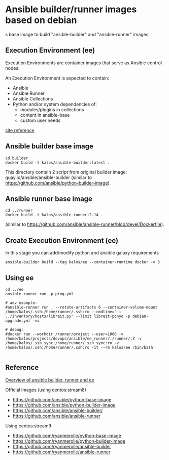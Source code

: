 * Ansible builder/runner images based on debian
s base image to build "ansible-builder" and "ansible-runner" images.

** Execution Environment (ee)
Execution Environments are container images that serve as Ansible control nodes.

An Execution Environment is expected to contain:
- Ansible
- Ansible Runner
- Ansible Collections
- Python and/or system dependencies of:
  - modules/plugins in collections
  - content in ansible-base
  - custom user needs

[[https://ansible-builder.readthedocs.io/en/latest/#execution-environments][site reference]]
** Ansible builder base image

#+BEGIN_SRC shell
cd builder
docker build -t kalos/ansible-builder:latest .
#+END_SRC

This directory contain 2 script from original builder image: quay.io/ansible/ansible-builder
(similar to https://github.com/ansible/python-builder-image).

** Ansible runner base image

#+BEGIN_SRC shell
cd ../runner
docker build -t kalos/ansible-runner:2.14 .
#+END_SRC

(similar to https://github.com/ansible/ansible-runner/blob/devel/Dockerfile).
** Create Execution Environment (ee)

In this stage you can add/modify python and ansible galaxy requirements

#+BEGIN_SRC shell
ansible-builder build --tag kalos/ee --container-runtime docker -v 3
#+END_SRC
** Using ee

#+BEGIN_SRC shell
cd ../ee
ansible-runner run -p ping.yml .

# adv example:
#ansible-runner run . --rotate-artifacts 6 --container-volume-mount /home/kalos/.ssh:/home/runner/.ssh:ro --cmdline="-i ../inventory/hosts/libreit.py" --limit libreit-ponyo -p debian-upgrade.yml -vv

# debug:
#docker run --workdir /runner/project --user=1000 -v /home/kalos/projects/devops/ansible/ee_runner/:/runner/:Z -v /home/kalos/.ssh_sync:/home/runner/.ssh_sync:ro -v /home/kalos/.ssh:/home/runner/.ssh:ro -it --rm kalos/ee /bin/bash

#+END_SRC
** Reference

[[https://blog.networktocode.com/post/ansible-builder-runner-ee/][Overview of ansible builder, runner and ee]]


Official images (using centos:stream8)
- https://github.com/ansible/python-base-image
- https://github.com/ansible/python-builder-image
- https://github.com/ansible/ansible-builder/
- https://github.com/ansible/ansible-runner


Using centos:stream9:
- https://github.com/ryanmerolle/python-base-image
- https://github.com/ryanmerolle/python-builder-image
- https://github.com/ryanmerolle/ansible-builder
- https://github.com/ryanmerolle/ansible-runner
